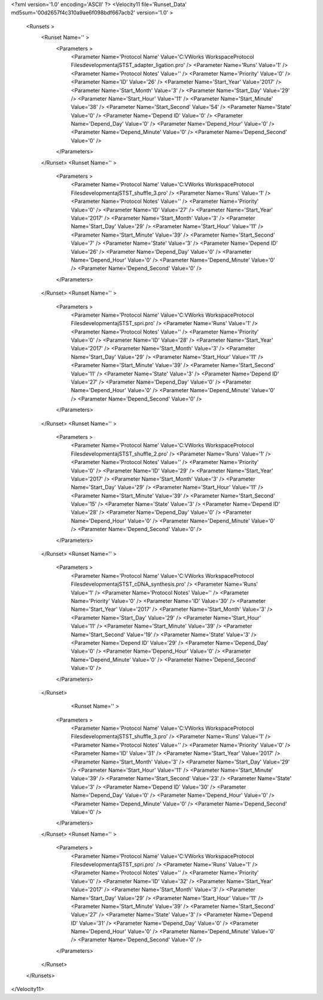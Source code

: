<?xml version='1.0' encoding='ASCII' ?>
<Velocity11 file='Runset_Data' md5sum='00d2657f4c310a9ae6f098bdf667acb2' version='1.0' >
	<Runsets >
		<Runset Name='' >
			<Parameters >
				<Parameter Name='Protocol Name' Value='C:\VWorks Workspace\Protocol Files\development\aj\ST\ST_adapter_ligation.pro' />
				<Parameter Name='Runs' Value='1' />
				<Parameter Name='Protocol Notes' Value='' />
				<Parameter Name='Priority' Value='0' />
				<Parameter Name='ID' Value='26' />
				<Parameter Name='Start_Year' Value='2017' />
				<Parameter Name='Start_Month' Value='3' />
				<Parameter Name='Start_Day' Value='29' />
				<Parameter Name='Start_Hour' Value='11' />
				<Parameter Name='Start_Minute' Value='38' />
				<Parameter Name='Start_Second' Value='54' />
				<Parameter Name='State' Value='0' />
				<Parameter Name='Depend ID' Value='0' />
				<Parameter Name='Depend_Day' Value='0' />
				<Parameter Name='Depend_Hour' Value='0' />
				<Parameter Name='Depend_Minute' Value='0' />
				<Parameter Name='Depend_Second' Value='0' />
			</Parameters>
		</Runset>
		<Runset Name='' >
			<Parameters >
				<Parameter Name='Protocol Name' Value='C:\VWorks Workspace\Protocol Files\development\aj\ST\ST_shuffle_3.pro' />
				<Parameter Name='Runs' Value='1' />
				<Parameter Name='Protocol Notes' Value='' />
				<Parameter Name='Priority' Value='0' />
				<Parameter Name='ID' Value='27' />
				<Parameter Name='Start_Year' Value='2017' />
				<Parameter Name='Start_Month' Value='3' />
				<Parameter Name='Start_Day' Value='29' />
				<Parameter Name='Start_Hour' Value='11' />
				<Parameter Name='Start_Minute' Value='39' />
				<Parameter Name='Start_Second' Value='7' />
				<Parameter Name='State' Value='3' />
				<Parameter Name='Depend ID' Value='26' />
				<Parameter Name='Depend_Day' Value='0' />
				<Parameter Name='Depend_Hour' Value='0' />
				<Parameter Name='Depend_Minute' Value='0' />
				<Parameter Name='Depend_Second' Value='0' />
			</Parameters>
		</Runset>
		<Runset Name='' >
			<Parameters >
				<Parameter Name='Protocol Name' Value='C:\VWorks Workspace\Protocol Files\development\aj\ST\ST_spri.pro' />
				<Parameter Name='Runs' Value='1' />
				<Parameter Name='Protocol Notes' Value='' />
				<Parameter Name='Priority' Value='0' />
				<Parameter Name='ID' Value='28' />
				<Parameter Name='Start_Year' Value='2017' />
				<Parameter Name='Start_Month' Value='3' />
				<Parameter Name='Start_Day' Value='29' />
				<Parameter Name='Start_Hour' Value='11' />
				<Parameter Name='Start_Minute' Value='39' />
				<Parameter Name='Start_Second' Value='11' />
				<Parameter Name='State' Value='3' />
				<Parameter Name='Depend ID' Value='27' />
				<Parameter Name='Depend_Day' Value='0' />
				<Parameter Name='Depend_Hour' Value='0' />
				<Parameter Name='Depend_Minute' Value='0' />
				<Parameter Name='Depend_Second' Value='0' />
			</Parameters>
		</Runset>
		<Runset Name='' >
			<Parameters >
				<Parameter Name='Protocol Name' Value='C:\VWorks Workspace\Protocol Files\development\aj\ST\ST_shuffle_2.pro' />
				<Parameter Name='Runs' Value='1' />
				<Parameter Name='Protocol Notes' Value='' />
				<Parameter Name='Priority' Value='0' />
				<Parameter Name='ID' Value='29' />
				<Parameter Name='Start_Year' Value='2017' />
				<Parameter Name='Start_Month' Value='3' />
				<Parameter Name='Start_Day' Value='29' />
				<Parameter Name='Start_Hour' Value='11' />
				<Parameter Name='Start_Minute' Value='39' />
				<Parameter Name='Start_Second' Value='15' />
				<Parameter Name='State' Value='3' />
				<Parameter Name='Depend ID' Value='28' />
				<Parameter Name='Depend_Day' Value='0' />
				<Parameter Name='Depend_Hour' Value='0' />
				<Parameter Name='Depend_Minute' Value='0' />
				<Parameter Name='Depend_Second' Value='0' />
			</Parameters>
		</Runset>
		<Runset Name='' >
			<Parameters >
				<Parameter Name='Protocol Name' Value='C:\VWorks Workspace\Protocol Files\development\aj\ST\ST_cDNA_synthesis.pro' />
				<Parameter Name='Runs' Value='1' />
				<Parameter Name='Protocol Notes' Value='' />
				<Parameter Name='Priority' Value='0' />
				<Parameter Name='ID' Value='30' />
				<Parameter Name='Start_Year' Value='2017' />
				<Parameter Name='Start_Month' Value='3' />
				<Parameter Name='Start_Day' Value='29' />
				<Parameter Name='Start_Hour' Value='11' />
				<Parameter Name='Start_Minute' Value='39' />
				<Parameter Name='Start_Second' Value='19' />
				<Parameter Name='State' Value='3' />
				<Parameter Name='Depend ID' Value='29' />
				<Parameter Name='Depend_Day' Value='0' />
				<Parameter Name='Depend_Hour' Value='0' />
				<Parameter Name='Depend_Minute' Value='0' />
				<Parameter Name='Depend_Second' Value='0' />
			</Parameters>
		</Runset>
				<Runset Name='' >
			<Parameters >
				<Parameter Name='Protocol Name' Value='C:\VWorks Workspace\Protocol Files\development\aj\ST\ST_shuffle_3.pro' />
				<Parameter Name='Runs' Value='1' />
				<Parameter Name='Protocol Notes' Value='' />
				<Parameter Name='Priority' Value='0' />
				<Parameter Name='ID' Value='31' />
				<Parameter Name='Start_Year' Value='2017' />
				<Parameter Name='Start_Month' Value='3' />
				<Parameter Name='Start_Day' Value='29' />
				<Parameter Name='Start_Hour' Value='11' />
				<Parameter Name='Start_Minute' Value='39' />
				<Parameter Name='Start_Second' Value='23' />
				<Parameter Name='State' Value='3' />
				<Parameter Name='Depend ID' Value='30' />
				<Parameter Name='Depend_Day' Value='0' />
				<Parameter Name='Depend_Hour' Value='0' />
				<Parameter Name='Depend_Minute' Value='0' />
				<Parameter Name='Depend_Second' Value='0' />
			</Parameters>
		</Runset>
		<Runset Name='' >
			<Parameters >
				<Parameter Name='Protocol Name' Value='C:\VWorks Workspace\Protocol Files\development\aj\ST\ST_spri.pro' />
				<Parameter Name='Runs' Value='1' />
				<Parameter Name='Protocol Notes' Value='' />
				<Parameter Name='Priority' Value='0' />
				<Parameter Name='ID' Value='32' />
				<Parameter Name='Start_Year' Value='2017' />
				<Parameter Name='Start_Month' Value='3' />
				<Parameter Name='Start_Day' Value='29' />
				<Parameter Name='Start_Hour' Value='11' />
				<Parameter Name='Start_Minute' Value='39' />
				<Parameter Name='Start_Second' Value='27' />
				<Parameter Name='State' Value='3' />
				<Parameter Name='Depend ID' Value='31' />
				<Parameter Name='Depend_Day' Value='0' />
				<Parameter Name='Depend_Hour' Value='0' />
				<Parameter Name='Depend_Minute' Value='0' />
				<Parameter Name='Depend_Second' Value='0' />
			</Parameters>
		</Runset>
	</Runsets>
</Velocity11>
